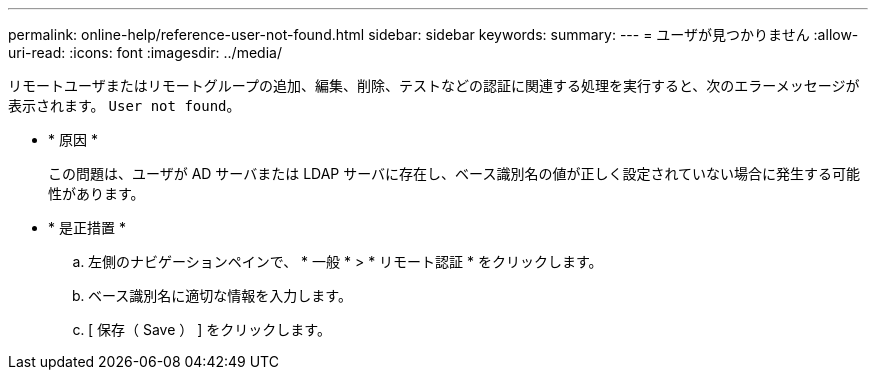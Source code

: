 ---
permalink: online-help/reference-user-not-found.html 
sidebar: sidebar 
keywords:  
summary:  
---
= ユーザが見つかりません
:allow-uri-read: 
:icons: font
:imagesdir: ../media/


[role="lead"]
リモートユーザまたはリモートグループの追加、編集、削除、テストなどの認証に関連する処理を実行すると、次のエラーメッセージが表示されます。 `User not found`。

* * 原因 *
+
この問題は、ユーザが AD サーバまたは LDAP サーバに存在し、ベース識別名の値が正しく設定されていない場合に発生する可能性があります。

* * 是正措置 *
+
.. 左側のナビゲーションペインで、 * 一般 * > * リモート認証 * をクリックします。
.. ベース識別名に適切な情報を入力します。
.. [ 保存（ Save ） ] をクリックします。



